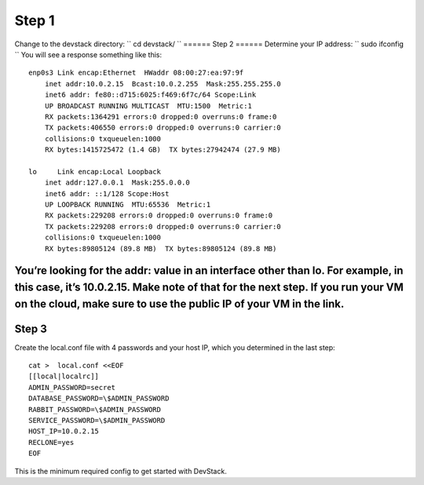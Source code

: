 ======
Step 1
======
Change to the devstack directory:
``
cd devstack/
``
======
Step 2
======
Determine your IP address:
``
sudo ifconfig
``
You will see a response something like this:
::
    enp0s3 Link encap:Ethernet  HWaddr 08:00:27:ea:97:9f  
        inet addr:10.0.2.15  Bcast:10.0.2.255  Mask:255.255.255.0
        inet6 addr: fe80::d715:6025:f469:6f7c/64 Scope:Link
        UP BROADCAST RUNNING MULTICAST  MTU:1500  Metric:1
        RX packets:1364291 errors:0 dropped:0 overruns:0 frame:0
        TX packets:406550 errors:0 dropped:0 overruns:0 carrier:0
        collisions:0 txqueuelen:1000
        RX bytes:1415725472 (1.4 GB)  TX bytes:27942474 (27.9 MB)

    lo     Link encap:Local Loopback  
        inet addr:127.0.0.1  Mask:255.0.0.0
        inet6 addr: ::1/128 Scope:Host
        UP LOOPBACK RUNNING  MTU:65536  Metric:1
        RX packets:229208 errors:0 dropped:0 overruns:0 frame:0
        TX packets:229208 errors:0 dropped:0 overruns:0 carrier:0
        collisions:0 txqueuelen:1000
        RX bytes:89805124 (89.8 MB)  TX bytes:89805124 (89.8 MB)

You’re looking for the addr: value in an interface other than lo.  For example, in this case, it’s 10.0.2.15.  Make note of that for the next step. If you run your VM on the cloud, make sure to use the public IP of your VM in the link.
======
Step 3
======
Create the local.conf file with 4 passwords and your host IP, which you determined in the last step:
::
    cat >  local.conf <<EOF
    [[local|localrc]]
    ADMIN_PASSWORD=secret
    DATABASE_PASSWORD=\$ADMIN_PASSWORD
    RABBIT_PASSWORD=\$ADMIN_PASSWORD
    SERVICE_PASSWORD=\$ADMIN_PASSWORD
    HOST_IP=10.0.2.15
    RECLONE=yes
    EOF

This is the minimum required config to get started with DevStack.

